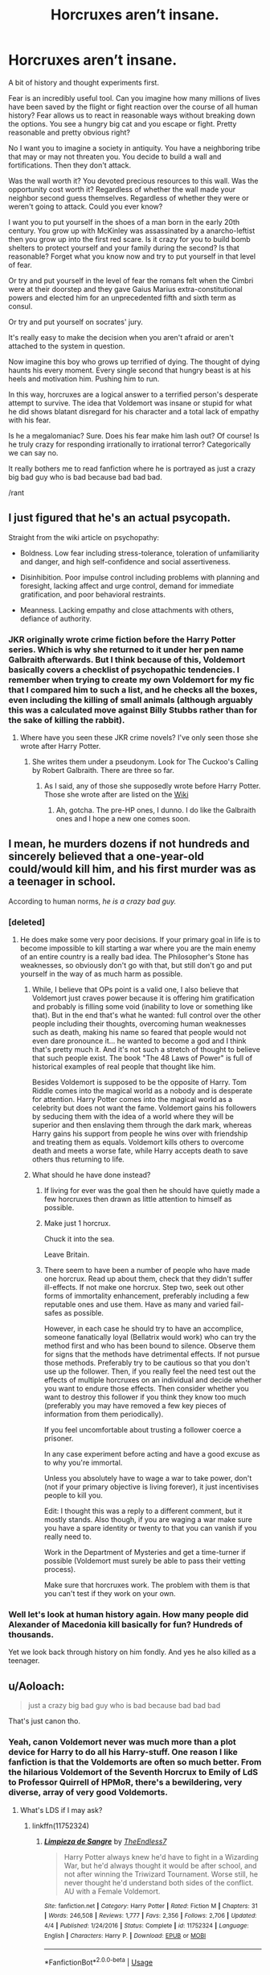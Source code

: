 #+TITLE: Horcruxes aren’t insane.

* Horcruxes aren’t insane.
:PROPERTIES:
:Author: Wu_Gang
:Score: 39
:DateUnix: 1526705499.0
:DateShort: 2018-May-19
:FlairText: Discussion
:END:
A bit of history and thought experiments first.

Fear is an incredibly useful tool. Can you imagine how many millions of lives have been saved by the flight or fight reaction over the course of all human history? Fear allows us to react in reasonable ways without breaking down the options. You see a hungry big cat and you escape or fight. Pretty reasonable and pretty obvious right?

No I want you to imagine a society in antiquity. You have a neighboring tribe that may or may not threaten you. You decide to build a wall and fortifications. Then they don't attack.

Was the wall worth it? You devoted precious resources to this wall. Was the opportunity cost worth it? Regardless of whether the wall made your neighbor second guess themselves. Regardless of whether they were or weren't going to attack. Could you ever know?

I want you to put yourself in the shoes of a man born in the early 20th century. You grow up with McKinley was assassinated by a anarcho-leftist then you grow up into the first red scare. Is it crazy for you to build bomb shelters to protect yourself and your family during the second? Is that reasonable? Forget what you know now and try to put yourself in that level of fear.

Or try and put yourself in the level of fear the romans felt when the Cimbri were at their doorstep and they gave Gaius Marius extra-constitutional powers and elected him for an unprecedented fifth and sixth term as consul.

Or try and put yourself on socrates' jury.

It's really easy to make the decision when you aren't afraid or aren't attached to the system in question.

Now imagine this boy who grows up terrified of dying. The thought of dying haunts his every moment. Every single second that hungry beast is at his heels and motivation him. Pushing him to run.

In this way, horcruxes are a logical answer to a terrified person's desperate attempt to survive. The idea that Voldemort was insane or stupid for what he did shows blatant disregard for his character and a total lack of empathy with his fear.

Is he a megalomaniac? Sure. Does his fear make him lash out? Of course! Is he truly crazy for responding irrationally to irrational terror? Categorically we can say no.

It really bothers me to read fanfiction where he is portrayed as just a crazy big bad guy who is bad because bad bad bad.

/rant


** I just figured that he's an actual psycopath.

Straight from the wiki article on psychopathy:

- Boldness. Low fear including stress-tolerance, toleration of unfamiliarity and danger, and high self-confidence and social assertiveness.

- Disinhibition. Poor impulse control including problems with planning and foresight, lacking affect and urge control, demand for immediate gratification, and poor behavioral restraints.

- Meanness. Lacking empathy and close attachments with others, defiance of authority.
:PROPERTIES:
:Author: ForumWarrior
:Score: 38
:DateUnix: 1526707457.0
:DateShort: 2018-May-19
:END:

*** JKR originally wrote crime fiction before the Harry Potter series. Which is why she returned to it under her pen name Galbraith afterwards. But I think because of this, Voldemort basically covers a checklist of psychopathic tendencies. I remember when trying to create my own Voldemort for my fic that I compared him to such a list, and he checks all the boxes, even including the killing of small animals (although arguably this was a calculated move against Billy Stubbs rather than for the sake of killing the rabbit).
:PROPERTIES:
:Author: SteamAngel
:Score: 12
:DateUnix: 1526723003.0
:DateShort: 2018-May-19
:END:

**** Where have you seen these JKR crime novels? I've only seen those she wrote after Harry Potter.
:PROPERTIES:
:Author: RedKorss
:Score: 1
:DateUnix: 1526731713.0
:DateShort: 2018-May-19
:END:

***** She writes them under a pseudonym. Look for The Cuckoo's Calling by Robert Galbraith. There are three so far.
:PROPERTIES:
:Author: jenorama_CA
:Score: 4
:DateUnix: 1526732769.0
:DateShort: 2018-May-19
:END:

****** As I said, any of those she supposedly wrote before Harry Potter. Those she wrote after are listed on the [[https://en.wikipedia.org/wiki/J._K._Rowling#Publications][Wiki]]
:PROPERTIES:
:Author: RedKorss
:Score: 2
:DateUnix: 1526733133.0
:DateShort: 2018-May-19
:END:

******* Ah, gotcha. The pre-HP ones, I dunno. I do like the Galbraith ones and I hope a new one comes soon.
:PROPERTIES:
:Author: jenorama_CA
:Score: 1
:DateUnix: 1526745956.0
:DateShort: 2018-May-19
:END:


** I mean, he murders dozens if not hundreds and sincerely believed that a one-year-old could/would kill him, and his first murder was as a teenager in school.

According to human norms, /he is a crazy bad guy./
:PROPERTIES:
:Author: Murphy540
:Score: 34
:DateUnix: 1526708512.0
:DateShort: 2018-May-19
:END:

*** [deleted]
:PROPERTIES:
:Score: 14
:DateUnix: 1526719126.0
:DateShort: 2018-May-19
:END:

**** He does make some very poor decisions. If your primary goal in life is to become impossible to kill starting a war where you are the main enemy of an entire country is a really bad idea. The Philosopher's Stone has weaknesses, so obviously don't go with that, but still don't go and put yourself in the way of as much harm as possible.
:PROPERTIES:
:Author: Lysianda
:Score: 19
:DateUnix: 1526726721.0
:DateShort: 2018-May-19
:END:

***** While, I believe that OPs point is a valid one, I also believe that Voldemort just craves power because it is offering him gratification and probably is filling some void (inability to love or something like that). But in the end that's what he wanted: full control over the other people including their thoughts, overcoming human weaknesses such as death, making his name so feared that people would not even dare pronounce it... he wanted to become a god and I think that's pretty much it. And it's not such a stretch of thought to believe that such people exist. The book "The 48 Laws of Power" is full of historical examples of real people that thought like him.

Besides Voldemort is supposed to be the opposite of Harry. Tom Riddle comes into the magical world as a nobody and is desperate for attention. Harry Potter comes into the magical world as a celebrity but does not want the fame. Voldemort gains his followers by seducing them with the idea of a world where they will be superior and then enslaving them through the dark mark, whereas Harry gains his support from people he wins over with friendship and treating them as equals. Voldemort kills others to overcome death and meets a worse fate, while Harry accepts death to save others thus returning to life.
:PROPERTIES:
:Author: mikkeldaman
:Score: 2
:DateUnix: 1526751811.0
:DateShort: 2018-May-19
:END:


***** What should he have done instead?
:PROPERTIES:
:Author: Wu_Gang
:Score: 1
:DateUnix: 1526748980.0
:DateShort: 2018-May-19
:END:

****** If living for ever was the goal then he should have quietly made a few horcruxes then drawn as little attention to himself as possible.
:PROPERTIES:
:Author: buzzer7326
:Score: 7
:DateUnix: 1526750260.0
:DateShort: 2018-May-19
:END:


****** Make just 1 horcrux.

Chuck it into the sea.

Leave Britain.
:PROPERTIES:
:Author: will1707
:Score: 3
:DateUnix: 1526750368.0
:DateShort: 2018-May-19
:END:


****** There seem to have been a number of people who have made one horcrux. Read up about them, check that they didn't suffer ill-effects. If not make one horcrux. Step two, seek out other forms of immortality enhancement, preferably including a few reputable ones and use them. Have as many and varied fail-safes as possible.

However, in each case he should try to have an accomplice, someone fanatically loyal (Bellatrix would work) who can try the method first and who has been bound to silence. Observe them for signs that the methods have detrimental effects. If not pursue those methods. Preferably try to be cautious so that you don't use up the follower. Then, if you really feel the need test out the effects of multiple horcruxes on an individual and decide whether you want to endure those effects. Then consider whether you want to destroy this follower if you think they know too much (preferably you may have removed a few key pieces of information from them periodically).

If you feel uncomfortable about trusting a follower coerce a prisoner.

In any case experiment before acting and have a good excuse as to why you're immortal.

Unless you absolutely have to wage a war to take power, don't (not if your primary objective is living forever), it just incentivises people to kill you.

Edit: I thought this was a reply to a different comment, but it mostly stands. Also though, if you are waging a war make sure you have a spare identity or twenty to that you can vanish if you really need to.

Work in the Department of Mysteries and get a time-turner if possible (Voldemort must surely be able to pass their vetting process).

Make sure that horcruxes work. The problem with them is that you can't test if they work on your own.
:PROPERTIES:
:Author: Lysianda
:Score: 3
:DateUnix: 1526751267.0
:DateShort: 2018-May-19
:END:


*** Well let's look at human history again. How many people did Alexander of Macedonia kill basically for fun? Hundreds of thousands.

Yet we look back through history on him fondly. And yes he also killed as a teenager.
:PROPERTIES:
:Author: Wu_Gang
:Score: 5
:DateUnix: 1526734290.0
:DateShort: 2018-May-19
:END:


** u/Aoloach:
#+begin_quote
  just a crazy big bad guy who is bad because bad bad bad
#+end_quote

That's just canon tho.
:PROPERTIES:
:Author: Aoloach
:Score: 23
:DateUnix: 1526707129.0
:DateShort: 2018-May-19
:END:

*** Yeah, canon Voldemort never was much more than a plot device for Harry to do all his Harry-stuff. One reason I like fanfiction is that the Voldemorts are often so much better. From the hilarious Voldemort of the Seventh Horcrux to Emily of LdS to Professor Quirrell of HPMoR, there's a bewildering, very diverse, array of very good Voldemorts.
:PROPERTIES:
:Score: 33
:DateUnix: 1526710115.0
:DateShort: 2018-May-19
:END:

**** What's LDS if I may ask?
:PROPERTIES:
:Author: AkiAkane1973
:Score: 1
:DateUnix: 1526939468.0
:DateShort: 2018-May-22
:END:

***** linkffn(11752324)
:PROPERTIES:
:Author: VenditatioDelendaEst
:Score: 1
:DateUnix: 1527039457.0
:DateShort: 2018-May-23
:END:

****** [[https://www.fanfiction.net/s/11752324/1/][*/Limpieza de Sangre/*]] by [[https://www.fanfiction.net/u/2638737/TheEndless7][/TheEndless7/]]

#+begin_quote
  Harry Potter always knew he'd have to fight in a Wizarding War, but he'd always thought it would be after school, and not after winning the Triwizard Tournament. Worse still, he never thought he'd understand both sides of the conflict. AU with a Female Voldemort.
#+end_quote

^{/Site/:} ^{fanfiction.net} ^{*|*} ^{/Category/:} ^{Harry} ^{Potter} ^{*|*} ^{/Rated/:} ^{Fiction} ^{M} ^{*|*} ^{/Chapters/:} ^{31} ^{*|*} ^{/Words/:} ^{246,508} ^{*|*} ^{/Reviews/:} ^{1,777} ^{*|*} ^{/Favs/:} ^{2,356} ^{*|*} ^{/Follows/:} ^{2,706} ^{*|*} ^{/Updated/:} ^{4/4} ^{*|*} ^{/Published/:} ^{1/24/2016} ^{*|*} ^{/Status/:} ^{Complete} ^{*|*} ^{/id/:} ^{11752324} ^{*|*} ^{/Language/:} ^{English} ^{*|*} ^{/Characters/:} ^{Harry} ^{P.} ^{*|*} ^{/Download/:} ^{[[http://www.ff2ebook.com/old/ffn-bot/index.php?id=11752324&source=ff&filetype=epub][EPUB]]} ^{or} ^{[[http://www.ff2ebook.com/old/ffn-bot/index.php?id=11752324&source=ff&filetype=mobi][MOBI]]}

--------------

*FanfictionBot*^{2.0.0-beta} | [[https://github.com/tusing/reddit-ffn-bot/wiki/Usage][Usage]]
:PROPERTIES:
:Author: FanfictionBot
:Score: 1
:DateUnix: 1527039510.0
:DateShort: 2018-May-23
:END:


*** Canon could be better.
:PROPERTIES:
:Author: Wu_Gang
:Score: 6
:DateUnix: 1526734052.0
:DateShort: 2018-May-19
:END:

**** The motto of fanfic
:PROPERTIES:
:Author: Governor_Humphries
:Score: 10
:DateUnix: 1526749060.0
:DateShort: 2018-May-19
:END:


** The insane part of his Horcrux creation is in other aspects of it than the underlying survival instinct.

- You need to commit cold-blooded murder to create one. The "cold-blooded" part of it certifies at least a modicum of psychopathy on his part. Snuffing out a life just like that, this total lack of empathy, /that/ is insane.

- His choice of horcrux was tremendously impractical and entirely steered by his megalomaniac desires. High value artefacts and his pet snake? Why not take a pebble and drop it into the Atlantic Ocean? You obviously don't need a horcrux present to resurrect yourself, so why not keep them somewhere so far away from any living soul that finding them is practically impossible? He wasn't rational about it. It almost seems like he /wanted/ people to find them by guessing on the clues like a psychopathic serial killer wants to be found.

He was legitimately evil by pretty much every moral code out there. He had no redeeming qualities in his later life. During his teenage years you could maybe just call him a deeply disturbed boy, lashing out at the world. But in his later life, when he aimed to conquer and destroy, he was 100% just /"crazy big bad guy who is bad because bad bad bad"/.
:PROPERTIES:
:Author: UndeadBBQ
:Score: 13
:DateUnix: 1526720616.0
:DateShort: 2018-May-19
:END:

*** He was always going to kill and murder. He wanted to rule so it was inevitable. This it would have been crazy not to use those murders to fuel his horcruxes. Thus horcruxes become a logical answer to an insane situation that you may as well attempt to maximize.
:PROPERTIES:
:Author: Wu_Gang
:Score: 6
:DateUnix: 1526734452.0
:DateShort: 2018-May-19
:END:

**** u/UndeadBBQ:
#+begin_quote
  He was always going to kill and murder. He wanted to rule so it was inevitable
#+end_quote

You say that as if its excusing his genocidal tendencies.

And I don't maximize them. If anything I understate just how evil that man was.
:PROPERTIES:
:Author: UndeadBBQ
:Score: 7
:DateUnix: 1526736834.0
:DateShort: 2018-May-19
:END:

***** If you're already going to kill someone, and you could very easily use that death to become immortal, then it's just good sense to use that death. Waste not, want not. It'd be like eating carrots and throwing out the carrot greens when your pet rabbit's right there needing food. Except the carrots are people and you're murdering them.

The incremental evil of making a horcrux, beyond just murdering someone, just doesn't seem to be there. The characters in the text seem to view it as a much bigger evil, but nobody articulates why.
:PROPERTIES:
:Score: 2
:DateUnix: 1526775322.0
:DateShort: 2018-May-20
:END:


** Voldemort isn't insane because he made a horcrux. Horrible, evil, terrible person, yes - but not insane. He's insane because he made /six/ horcruxes. We don't know what a horcrux does to your soul aside from preventing it from passing on. No one really does. Even the creator of the Horcrux, who by all accounts was an extremely evil man and would be a role model to Voldemort, only made one. The soul is not a trivial thing. It is the very core of who you are - take it away and you're an empty husk. Carving it up like a piece of meat /can not/ be a good thing in any way, shape, or form. I would be completely unsurprised if doing so damaged him mentally and emotionally well beyond the possibility of repair.
:PROPERTIES:
:Author: Averant
:Score: 9
:DateUnix: 1526716358.0
:DateShort: 2018-May-19
:END:

*** I'd argue it's insane because he didn't get someone else to try it out first, it would be like deciding to give yourself an experimental drug without knowing any of the possible side-effects.
:PROPERTIES:
:Author: Lysianda
:Score: 4
:DateUnix: 1526726398.0
:DateShort: 2018-May-19
:END:


*** u/Aoloach:
#+begin_quote
  The soul is not a trivial thing. It is the very core of who you are - take it away and you're an empty husk. Carving it up like a piece of meat can not be a good thing in any way, shape, or form.
#+end_quote

Eh. In some interpretations yes. In the canon interpretation, most certainly. But in other interpretations your statements there would be false.
:PROPERTIES:
:Author: Aoloach
:Score: 3
:DateUnix: 1526746211.0
:DateShort: 2018-May-19
:END:

**** ...Well, yes. This is an HP community so canon interpretation is what I am referencing.
:PROPERTIES:
:Author: Averant
:Score: 6
:DateUnix: 1526768442.0
:DateShort: 2018-May-20
:END:

***** OP seems to be doing otherwise, though. They talk about how Voldemort's evil-ness and insanity aren't just a plot contrivance, and how there are actual motivations and reason to his character. But the canon interpretation would disagree with that, he's just evil for the sake of evil and any reasons for that are not worth talking about.
:PROPERTIES:
:Author: Aoloach
:Score: 3
:DateUnix: 1526770858.0
:DateShort: 2018-May-20
:END:

****** I think the two aren't mutually exclusive.

OP is trying to merge the canon interpretation of the Soul - a known and valued factor - with that of the IRL interpretation - complete lack of knowledge. This is actually accurate, and partly why I think Voldemort is deserving of his title as the worst dark wizard of the century; He does not share the wizarding viewpoint of the soul and its value. However, in learning and performing magic that involves the soul, he would have learned of its definite existence and thus its inherent, if subjective, value. He would have learned of the Dementors and the result of their Kiss, leaving a body soulless and yet still alive. He would have /known/ that a soul matters in at least one respect.

Thus, from a wizarding viewpoint, it /is/ insane to create a Horcrux. It is an extremely significant act to tear off a piece of your soul and seal it away. Almost everyone would have satisfied their fear of death with just one horcrux. Yet Voldemort did this not once, but multiple times, an act not even the creator of the Horcrux attempted. I do think that by this point Voldemort was clinically insane, his phobia so overwhelming that it drove him off the edge and damaged him beyond repair. The only way to remove a horcrux from existence, aside from complete destruction, is personal and sincere remorse. By his sixth Horcrux, Voldemort was completely incapable of that. He was no longer a human and was instead evil for evil's sake.
:PROPERTIES:
:Author: Averant
:Score: 4
:DateUnix: 1526773088.0
:DateShort: 2018-May-20
:END:


** I find this incredibly true as I grew older. When I first read the HP books (Avatar the Last Airbender can also be a good example), I always had this perception that people can be ‘evil' just because they can. However, it shifted when I started to try to see it from a their point of view. Yes, there are some that can be evil just because they can, but I find that the majority draws their motivation from something deeper. Sometimes tragic childhoods or something that pushes them over the line. Other times because they come from unfortunate circumstances. There are plenty more situations, but those are some of they big ones I could think of. They don't justify the truly bad decisions they put others through. They simply show that circumstances can push anyone to do truly immoral acts.
:PROPERTIES:
:Author: FairyRave
:Score: 14
:DateUnix: 1526707098.0
:DateShort: 2018-May-19
:END:

*** u/KalmiaKamui:
#+begin_quote
  Avatar the Last Airbender can also be a good example, I always had this perception that people can be ‘evil' just because they can.
#+end_quote

Can you expound on this? Are you referring to Ozai, Zuko, or Azula? All three? Some of the subvillains (e.g. Jet)?
:PROPERTIES:
:Author: KalmiaKamui
:Score: 2
:DateUnix: 1526708865.0
:DateShort: 2018-May-19
:END:

**** Mostly Zuko. The others you mentioned can be used as examples as well. Any AtLA character really. But since I'm talking about Zuko, I'll explain him.

I mainly use Zuko as an example because when we where introduced to his character we immediately would dislike him because he is the ‘bad guy' trying to attack a peaceful village and take the main protagonist. In the first episode we judged Zuko for how he looks and how he acts without much context other than “Fire Nation is bad so he's bad too, oh, how he acts add facts to this conclusion. And he follows them persistently and ends up setting places on fire. More facts.”

However, as we learned more about Zuko's character we began to root for him. One example was Zuko's Agni Kai with Zhao. Even though it was established that Zuko was an antagonist, we began to become sympathetic towards him since we learned that Zhao is even worst. We began to notice more admirable qualities. Especially with Iroh as his conscious.

Since that was overshadowed by other events that adds towards his bad guy persona, it is not till we actually learned about Zuko's backstory which really open our eyes. The reason that Zuko was a portrayed as a ‘bad guy' draws from his motivation of wanting to go home and simply be accepted by his family. Those motivations give context towards his actions made him truly complex. The reason why Zuko did all the immoral acts generic for a antagonist is drawn from him wanting his father's approval. Thus reveal that motivation is the source of why he became an antagonist towards Aang from the start.
:PROPERTIES:
:Author: FairyRave
:Score: 6
:DateUnix: 1526711714.0
:DateShort: 2018-May-19
:END:

***** Thank you! I figured you were probably referring to Zuko.
:PROPERTIES:
:Author: KalmiaKamui
:Score: 1
:DateUnix: 1526769862.0
:DateShort: 2018-May-20
:END:

****** No problem! Avatar the Last Airbender is the most complex show I have ever watched when I was a kid. Zuko happens to be one of my favorites by the end of the show. The show does an excellent job in reflecting real life situations that are relatable.
:PROPERTIES:
:Author: FairyRave
:Score: 1
:DateUnix: 1526772896.0
:DateShort: 2018-May-20
:END:


** Horcruxes do not have a fully developed theory behind them, that's what makes them so fascinating to play with in fanfiction.

Same goes for Voldemort, he is the poster boy villain, I mean he even loses his good looks because he is oh-so-evil, LOL, that's a Disney fairytale right there.

Good thing we have fanfiction.
:PROPERTIES:
:Author: sorc
:Score: 7
:DateUnix: 1526716711.0
:DateShort: 2018-May-19
:END:

*** u/ConsiderableHat:
#+begin_quote
  Horcruxes do not have a fully developed theory behind them, that's what makes them so fascinating to play with in fanfiction.
#+end_quote

Quite so: I've seen some truly amazing thought-experiments on the idea in fanfiction. Very few that go back to the original Koschei The Deathless version, mind you. The seven-part soul might well have been an effort to overcome Koschei's weakness, that if you had his soul you had control over him, robbing him of his magic.
:PROPERTIES:
:Author: ConsiderableHat
:Score: 5
:DateUnix: 1526725004.0
:DateShort: 2018-May-19
:END:


** Agreed with the others that he's canonically an unhinged psychopath - but your points on horcruxes are spot-on. From a materialist (i.e. non-Cartesian-Dualist) point of view, horcruxes are the right* decision. Is the HP canon dualist (and in particular, does an afterlife exist that souls can travel to)? Canon presents a bunch of things - ghosts, the resurrection stone, the veil, dementors - that kinda-sorta could go either way. Certainly, for someone very paranoid and afraid of death, who might not know about the veil or resurrection stone (which doesn't even work that well), the evidence wouldn't seem very conclusive.

*^{"right decision" from a purely self-interested, strategic POV. Obviously, in a materialist universe, ensuring your own immortality using the murder of others is /ethically/ horrendous.}
:PROPERTIES:
:Author: blast_ended_sqrt
:Score: 8
:DateUnix: 1526710324.0
:DateShort: 2018-May-19
:END:

*** That depends. If you view the soul as self (You don't have a soul. You /are/ a soul. You have a body.) then splitting the soul to make a horcrux is a form of suicide. Two identities exist, but neither are the original self that was torn apart to create a horcrux. So from that point, they're not a sane choice.

Of course, if you're still rooted in the idea of the body as self and the soul as an animating adjunct, then it would seem sane. Is that what you mean by materialist?
:PROPERTIES:
:Author: SMTRodent
:Score: 10
:DateUnix: 1526725852.0
:DateShort: 2018-May-19
:END:

**** That's a pretty complex question - a materialist in the HP universe could plausibly come to several different answers.

Of course, in the real world, all the evidence points to the physical brain doing the thinking (including subjective experience - qualia). In the HP universe it's a bit more complicated - do ghosts and portraits "think", and is it a "soul" that does the thinking? Do dementors act on some real, magical entity called the soul, or is "eating the soul" just a fanciful/superstitious way of referring to massive, irreparable brain damage?

There are a number of possibilities:

- Pure dualism - You are your soul, the soul does the thinking and has subjective experience. It can exist without the body and can "go on" to an afterlife. (Whether the afterlife exists is actually a separate question - existence of souls does not /necessitate/ the existence of an afterlife.) What "splitting the soul" does is also a separate question - the diary (seemingly) had subjective experience, and Nagini may have, but did the locket/cup/etc? If horcruxes do have qualia, does the original qualia disappear, does it necessarily stay in the original body and the horcrux's qualia is new, or is it a SOMA-like copying where you don't know which one will be "you"?

- Souls exist but are simple magical entities, and do not think or have much to do with identity, but can magically anchor a person to life (with possible applications in healing as well as dark magic).

- Pure materialism - "souls" are nothing more than superstition, ghosts and paintings are just magical apparitions/constructs, horcruxes root or backup a person's brain in some complex way, and of /course/ anything that seems like an afterlife or a "limbo" - Harry's King's Cross - is pure hallucination. This perspective is pretty dodgy in the HPverse, but might attract cynics and muggle-raised wizards.

Canon intentionally shies away from giving conclusive answers to any of these questions, but seems to be gesturing very strongly towards pure dualism. Voldemort would /probably/ be inclined towards pure materialism, but even as a pure dualist, it's possible for him to believe horcruxes are useful.
:PROPERTIES:
:Author: blast_ended_sqrt
:Score: 7
:DateUnix: 1526732428.0
:DateShort: 2018-May-19
:END:

***** Pure Materialism is HPMOR.
:PROPERTIES:
:Author: Jahoan
:Score: 3
:DateUnix: 1526745232.0
:DateShort: 2018-May-19
:END:

****** Heh. I'd like to see a fic that really tries to test this stuff, since in the HP universe it /would/ be somewhat testable. But alas, HPMOR's approach to the scientific method is often "Make a wild unsupported guess, assume you are right, then it turns out that you were right"
:PROPERTIES:
:Author: blast_ended_sqrt
:Score: 3
:DateUnix: 1526761379.0
:DateShort: 2018-May-20
:END:


***** Just thought you'd like to know that I appreciated your answer to my question at the time and now I'm appreciating your thoughts on dualism/materialism in the HP universe, having sought this comment out to have another go at groking it. Also, your username is great.
:PROPERTIES:
:Author: SMTRodent
:Score: 1
:DateUnix: 1528540977.0
:DateShort: 2018-Jun-09
:END:


** I mean, building a wall is a little bit different from murdering someone in cold blood. Plus, apparently the rest of the procedure for making a horcrux is Bad News.

I don't think anyone is calling Tom Riddle evil just for being scared of death. Horcruxes are only "logical" if you have no empathy for other people and place no value on their lives - which is what makes people call Tom Riddle evil.

I will say that of course it's more interesting to read a Tom Riddle that's more than just "crazy bad guy that's bad because bad". But it's possible to write one and also keep in mind that horcruxes are...well, not good.
:PROPERTIES:
:Author: smallfatmighty
:Score: 4
:DateUnix: 1526709775.0
:DateShort: 2018-May-19
:END:


** I agree, but the crazy doesn't come from wanting, or even making a horcrux, it comes with splitting your soul six times.
:PROPERTIES:
:Author: the_long_way_round25
:Score: 4
:DateUnix: 1526712370.0
:DateShort: 2018-May-19
:END:

*** Or possibly from spending years as a wraith, it never sounds very comfortable.

Prior to that, baby killing isn't actually that crazy. If the Arthurian mythos is like Malory in this universe (and there are indications it might be) then Arthur literally could have stopped the fall of Logres if he had gone and killed Mordred as a baby in person, instead of putting him out to sea in a rubbish boat with a load of other babies. Alternatively he could just not have killed babies, but it is fairly plausible that Voldemort is trying to learn from history.
:PROPERTIES:
:Author: Lysianda
:Score: 5
:DateUnix: 1526717208.0
:DateShort: 2018-May-19
:END:

**** There are three versions for that story:

1) Arthur has all the children born that day rounded up and put on a rickety boat that sank. Mordred survived, and swore vengeance.

2) Arthur has all the children born that day brought to his castle and raised as squires. Mordred was the only one who didn't love him.

3) Arthur is convinced not to go with option 1 by Merlin, but a particularly inept member of his court only heard the first part, and went through with it.
:PROPERTIES:
:Author: Jahoan
:Score: 4
:DateUnix: 1526745790.0
:DateShort: 2018-May-19
:END:

***** Very true, I am afraid I decided to summarise for the sake of simplicity and avoiding typing too much on a phone. Point is Voldemort might actually have this as a historical example so that he thinks: this has happened before, I am not making that mistake, I will take care of it personally. In an amusing way Voldemort is the once and future king to his followers.
:PROPERTIES:
:Author: Lysianda
:Score: 3
:DateUnix: 1526747261.0
:DateShort: 2018-May-19
:END:


*** He was already going to murder as he wanted to rule. Lots of people have done that in history and yet we don't call them crazy. Alexander of Macedonia murdered Hundreds of thousands of people just to get his name in history books. And we call him great.

Thus it would have been crazy not to use his murders, which would have happened anyway, to fuel his horcrux creation.
:PROPERTIES:
:Author: Wu_Gang
:Score: 2
:DateUnix: 1526734577.0
:DateShort: 2018-May-19
:END:

**** Sure, but Alexander the Great and the like didn't put pieces of their souls in little containers.
:PROPERTIES:
:Author: the_long_way_round25
:Score: 3
:DateUnix: 1526740272.0
:DateShort: 2018-May-19
:END:

***** But if Magic were real, and Alexander had a way to make horcruxes he quite possibly would have. The guy was all about Glory and Immortality(in his case Immortality in legends, but having some sort of Immortality is pretty common in Greek legends, so Alexander probably would have been ecstatic to be just like the Heroes of legends). He definitely wouldn't have balked at some ritual murder.
:PROPERTIES:
:Author: Triflez
:Score: 2
:DateUnix: 1526769199.0
:DateShort: 2018-May-20
:END:


***** Uh yeah. Because magic isn't real.
:PROPERTIES:
:Author: Wu_Gang
:Score: 1
:DateUnix: 1526740475.0
:DateShort: 2018-May-19
:END:

****** This is a discussion about a fictional device in a Fantasy series. None one of this is real, buddy.
:PROPERTIES:
:Author: the_long_way_round25
:Score: 2
:DateUnix: 1526740916.0
:DateShort: 2018-May-19
:END:

******* This is a discussion about a fantasy character.
:PROPERTIES:
:Author: Wu_Gang
:Score: 3
:DateUnix: 1526741072.0
:DateShort: 2018-May-19
:END:

******** ...who is willing to do the most horrendous thing to his own soul in a universe in which Souls and an afterlife definitely exist. If souls existed for real they are the most precious thing we possess (magnitudes more precious than your body, because they are eternal) and he's willing to rip his own soul apart in order to live forever.
:PROPERTIES:
:Author: Deathcrow
:Score: 7
:DateUnix: 1526744958.0
:DateShort: 2018-May-19
:END:


** u/-shrug-:
#+begin_quote
  Is he truly crazy for responding irrationally to irrational terror? Categorically we can say no.
#+end_quote

I don't think we can - for one thing, what's your definition of crazy?
:PROPERTIES:
:Author: -shrug-
:Score: 3
:DateUnix: 1526718496.0
:DateShort: 2018-May-19
:END:

*** And at the very least we can say he wasn't rational.
:PROPERTIES:
:Author: Lysianda
:Score: 1
:DateUnix: 1526726459.0
:DateShort: 2018-May-19
:END:


** That only explained his actions and choices, which he would still be fully responsible for.

RW mass murderers and serial killers came up with all kinds of excuses for what they did. They still deserved rightful judgement and punishment.

Reasonable explanation for someone's crime is not a ‘get out of jail free' card.
:PROPERTIES:
:Author: InquisitorCOC
:Score: 3
:DateUnix: 1526740074.0
:DateShort: 2018-May-19
:END:

*** I agree. But I'm making a point about his character. Which I feel is poorly represented in fan-fiction. Not trying to excuse his actions.
:PROPERTIES:
:Author: Wu_Gang
:Score: 2
:DateUnix: 1526740313.0
:DateShort: 2018-May-19
:END:

**** I think Voldemort was a very lousy literary character, a monolithically evil Hollywood cartoon villain to be exact.

A Tom Riddle not going insane would be a hell lot more interesting.
:PROPERTIES:
:Author: InquisitorCOC
:Score: 2
:DateUnix: 1526741497.0
:DateShort: 2018-May-19
:END:

***** How would you make him different?
:PROPERTIES:
:Author: Wu_Gang
:Score: 1
:DateUnix: 1526741625.0
:DateShort: 2018-May-19
:END:

****** I've been proposing this theory for some time:

The Books were a test and PR campaign undertaken by the British Ministry of Magic. Its original goal was to identify Muggles' response to the concept of Magic. Needless to say, the results vastly exceeded its most optimistic expectation. Not only were the great majority of Muggles happy with Magic, but those involved in this campaign made billions in profit off those gullible Muggles.

While key outcomes in the Books were not altered, actual details of that conflict greatly differed. As often the case in history, winners were highly praised, and losers mercilessly bashed.

--------------

Following this theory, the 'real' Voldemort was nothing like described in the Books. He neither looked like a snake nor did he mutilate his own soul (although he did perform several dark rituals to increase his magical power).

Although he fought for a cause that might appear archaic to the modern Muggle world, it nevertheless made some sense in the Magical World (one major point of the conflict was the governing structure of Magical Britain. Voldemort favored the traditional oligarchy in which 'Old Families' called the shots, while Dumbledore wanted to turn MoM into a centralized modern government. The boiling point was reached when Dumbledore tried to pass a law that slapped enormous inheritance tax as a mean to weaken the 'Old Families'.)

Tom Riddle had been teaching DADA from 1957 to 1968 when he resigned the post in protest. The war began in earnest when MoM tried to arrest him for his almost militant opposition to the Inheritance Tax in 1971. From then on, he adopted the mantle 'Lord Voldemort' as he completed a very important power boosting ritual.

Voldemort inspired loyalty not through wantonly torturing his followers, as the Books fondly depicted, but through persuasion, protection, and true leadership. He was also very protective of his loyal members, and went to great length to extract retributions for their sufferings.

His tactics were brutal and ruthless, but so were his enemies that were supposed to be on the 'right side on history'. Both sides did commit their shares of atrocities, as was generally the case in a civil war.

But in the end, despite defeating his arch rival Albus Dumbledore in a decisive engagement, Voldemort underestimated the cunning and ruthlessness of the young Trio, walked into their traps, and was killed.

After his death, the winners instituted systematic purges in Magical Britain, and silenced most critics. The Trio, just as brilliant as Octavian (the most famous case of a teenager trio seizing power), eventually earned their legitimacy by improving the lives of most wizards and witches in Britain.
:PROPERTIES:
:Author: InquisitorCOC
:Score: 2
:DateUnix: 1526742288.0
:DateShort: 2018-May-19
:END:

******* Thanks. As I get closer to writing him I find myself disappointed in my understanding.
:PROPERTIES:
:Author: Wu_Gang
:Score: 2
:DateUnix: 1526745835.0
:DateShort: 2018-May-19
:END:


******* The entire first two paragraphs contribute nothing. You're essentially just making an AU with the history you want, so you might as well just say that. You don't need the Harry Potter books to actually exist in-universe for purposes of your plot.
:PROPERTIES:
:Author: Aoloach
:Score: 2
:DateUnix: 1526747457.0
:DateShort: 2018-May-19
:END:


** Well, the thing is most of the things you mentioned as examples so far have all sacrificed some physical or mental construct like money, or their rights. Sure, it's extreme but you didn't really hurt somebody else (to some extent) or mess yourself up, did you? Horcruxes involve not only murdering another human being but also tearing apart your own soul. It's, well, blasphemous. It's considered taboo in the Magical world to even consider making a Horcrux and tearing a part of your soul away. To willingly do it six times is just unheard of! Not only that, but the making of a horcrux is also for selfish reasons: to make sure you can't die. In a way, you sacrifice somebody else's life and a piece of your own humanity just to extend your own life. And Voldemort does it six times (willingly).
:PROPERTIES:
:Score: 2
:DateUnix: 1526733978.0
:DateShort: 2018-May-19
:END:


** He murdered people specifically to rip a part of his soul off and shove it into an object. Because he was afraid to die.

At the very least he has an irrational fear of death. I find it completely okay to call him bat-poo insane... especially if you believe in a soul in the first place (and whatever you believe they were talking about, their magic, their soul, their astral self) then he was tearing apart the thing that made him .. him..

I don't think you can tear your soul into several pieces without going insane. Whether or not he was insane before he started is of little consequence considering he was still in High School when he began.

I like a little nuance, I like a bad guy that is the hero of their own story. I like when the bad guy has a point and you grudgingly see why he does what he does. In Fanfiction I am hoping for more from Voldemort most of the time than we got in cannon.
:PROPERTIES:
:Author: JustRuss79
:Score: 2
:DateUnix: 1526744040.0
:DateShort: 2018-May-19
:END:

*** Thanks.
:PROPERTIES:
:Author: Wu_Gang
:Score: 1
:DateUnix: 1526746464.0
:DateShort: 2018-May-19
:END:


*** u/Aoloach:
#+begin_quote
  irrational fear of death
#+end_quote

Fearing death seems pretty rational lol
:PROPERTIES:
:Author: Aoloach
:Score: 1
:DateUnix: 1526747525.0
:DateShort: 2018-May-19
:END:

**** You can have a rational fear of heights, spiders and groups of people. You have an irrational fear if it drives you to extreme reactions.

Death is a part of life, minimizing danger is rational, using other peoples lives to extend your own, or to prevent your own death... irrational.

Unless you are a sociopath or worse
:PROPERTIES:
:Author: JustRuss79
:Score: 1
:DateUnix: 1526752994.0
:DateShort: 2018-May-19
:END:

***** Using other people's deaths to extend your own life, if you've already decided the person should die, is rational. A good-ish!Tom Riddle might intercept the Aurors while they're transporting a dangerous prisoner to Azkaban to be killed and use them for a horcrux ritual.
:PROPERTIES:
:Score: 1
:DateUnix: 1526769105.0
:DateShort: 2018-May-20
:END:


** I really don't see how an irrational fear of death to the point of murderous intent can be seen as a trait of a sane person. Phobias are real but when they affect you to the point of acting in that manner then you are no longer sane in my opinion
:PROPERTIES:
:Author: Pudpop
:Score: 2
:DateUnix: 1526821284.0
:DateShort: 2018-May-20
:END:


** I think the reason Horcruxes are such a secret in the book, the reason no one wants anyone to know about them, is because is if everyone knew about a way to live forever that just required killing another person, well, a LOT of people would want to do it. There'd be a freaking mass murder spree.
:PROPERTIES:
:Author: cavelioness
:Score: 3
:DateUnix: 1526711839.0
:DateShort: 2018-May-19
:END:

*** I think you highly overestimate how many people are capable of /cold-blooded/ murder.
:PROPERTIES:
:Author: UndeadBBQ
:Score: 4
:DateUnix: 1526720710.0
:DateShort: 2018-May-19
:END:

**** I don't think that I do! Who hasn't read the newspaper and looked at like, a child abuser or animal abuser and though that person doesn't really deserve to live? If you're a wizard, it would be super-easy to kill them, it's as easy as saying two words, and the reward is, like, eternal life. I think that a lot of wizards who already regard muggles as a lower life form would do it without a thought.
:PROPERTIES:
:Author: cavelioness
:Score: 0
:DateUnix: 1526721493.0
:DateShort: 2018-May-19
:END:

***** But righteous murder doesn't lead to a horcrux. Killing in the name of justice doesn't count. Killing in the name of mercy doesn't count. You have to kill an innocent life - take someone entirely undeserving of death and kill them in cold blood.

And killing child and animal abusers is as easy as pulling a trigger; as easy as letting a blade slit their throat. Killing isn't complicated. The mechanics of it are incredibly easy, really. Take a big stone and let it drop on their heads.

The problem with killing is that people are capable of extreme levels of empathy. To think someone deserves death and to actually kill them are action which are /worlds/ apart from each other. Why do you think soldiers need to go through a drill? Humans are incapable of /just killing/. There are plenty of stories of soldiers from the Napoleonic wars to the first world war in which they screamed, roared and threatened the other soldiers, shot wildly in the air, but when they had the other guy in the crosshairs and looked them in the eyes, they just /stopped/. They couldn't kill them, even though they were the enemy. The drill is there to make killing an instinctive reaction to enemy contact - and plenty of soldiers suffer the consequences of it when back home, when civilians surround them. Untrained, non-fanatic and psychologically sound humans - /most of us/ - are practically incapable of cold-blooded murder. That is a truth. Every great army on the planet has studies underlining this, because they had to deal with this to make effective soldiers out of otherwise normal human beings.
:PROPERTIES:
:Author: UndeadBBQ
:Score: 10
:DateUnix: 1526723295.0
:DateShort: 2018-May-19
:END:


*** Hell, if isn't too painful to the victim (which given you can use the killing curse it needn't be) why not use people who want to be euthanized? Some people really don't want to live forever, everybody wins. Until you over populate Earth that is.
:PROPERTIES:
:Author: Lysianda
:Score: 1
:DateUnix: 1526716667.0
:DateShort: 2018-May-19
:END:

**** I imagine that wouldn't count. When dumbledore asked snape to kill him because he was dying snape asked " what of my soul" indicating that a murder would split his soul and dumbledore replied that it was up to snape to decide if helping an old man die world split his soul, indicating probably that it would not damage his soul.
:PROPERTIES:
:Author: capitolsara
:Score: 3
:DateUnix: 1526719777.0
:DateShort: 2018-May-19
:END:

***** I read that more as a matter of Snape's own motivations and remorse mattering. Whereas if you're using a person and you are just going for an easy target for efficiency it might still work. It's a bit of a question over whether the morality of an action depends on why you do it, or upon what you do. Intent seems a powerful factor in Harry Potter magic.
:PROPERTIES:
:Author: Lysianda
:Score: 1
:DateUnix: 1526726186.0
:DateShort: 2018-May-19
:END:


** It would have made more sense if he made just one Horcrux and did everything he could to ensure that that one never got destroyed instead of making seven. That's where the crazy comes in.
:PROPERTIES:
:Author: Termsndconditions
:Score: 1
:DateUnix: 1526748008.0
:DateShort: 2018-May-19
:END:

*** Perhaps. I'll grant you that. That may indeed be where terror crosses to mania.
:PROPERTIES:
:Author: Wu_Gang
:Score: 1
:DateUnix: 1526748432.0
:DateShort: 2018-May-19
:END:


** If you make horcruxes a reasonable act, there would be no realistic reason for there not to be hundreds of centuries old ruthless!Dumbledores essentially owning the wizarding world. They need to be insane for the setting to be meaningful.
:PROPERTIES:
:Author: Aet2991
:Score: 1
:DateUnix: 1526753790.0
:DateShort: 2018-May-19
:END:


** I'd imagine that a non-insignificant number of people would be fine with having a horcrux or two of their own if the cost of creating a horcrux were less.

I imagine that if Voldemort knew an afterlife exists, he would have never created horcruxes.
:PROPERTIES:
:Score: 1
:DateUnix: 1526786765.0
:DateShort: 2018-May-20
:END:


** I agree - hell, I would probably make one if they existed and were known to work (I'd just kill some criminal or abuser for it and thus I'd even make the world a better place!)...death is just such a waste (of good people, if we could kill low lives and violent criminals in order to make good people immortal? You bet I would be totally for it!) and I agree with everybody working to "conquer" it (from people like Aubrey de Grey to guys who want to upload us to computers etc.)
:PROPERTIES:
:Author: Laxian
:Score: 1
:DateUnix: 1527001718.0
:DateShort: 2018-May-22
:END:


** You forget his fear. You also assume he knows about the afterlife.

Why is a soul so important? Why? That's a very judeo-Christian view.
:PROPERTIES:
:Author: Wu_Gang
:Score: 1
:DateUnix: 1526745918.0
:DateShort: 2018-May-19
:END:

*** It is possibly something you should test first, preferably with souls which aren't yours before you risk damaging your own one. It might not be important, bit when your driving instinct is self-preservation is it worth risking it?
:PROPERTIES:
:Author: Lysianda
:Score: 2
:DateUnix: 1526747741.0
:DateShort: 2018-May-19
:END:


*** Keeping the discussion in-universe, the soul was important in the HP world.
:PROPERTIES:
:Author: Termsndconditions
:Score: 2
:DateUnix: 1526748504.0
:DateShort: 2018-May-19
:END:

**** Sure, important. But is it sacred to a degree that no one would ever be frightened enough to try it?
:PROPERTIES:
:Author: Wu_Gang
:Score: 1
:DateUnix: 1526748687.0
:DateShort: 2018-May-19
:END:

***** Mind you, I got this from Wikipedia when I Googled "religions that believe in souls." (And in the process found out about other religions)

Anyway, "Soul or psyche (Greek: "psychē", of "psychein", "to breathe") are the mental abilities of a living being: reason, character, feeling, consciousness, memory, perception, thinking, etc."

Using this definition, it all boils down to the person deciding if the things listed above are important to him or her, if the benefits will be worth the cost.
:PROPERTIES:
:Author: Termsndconditions
:Score: 1
:DateUnix: 1526752855.0
:DateShort: 2018-May-19
:END:


*** u/Achille-Talon:
#+begin_quote
  You also assume he knows about the afterlife.
#+end_quote

It's pretty hard /not/ to in the Potterverse. Ghosts exist and will happily talk about how they missed their chance to an afterlife; and besides, really, once you know for a fact that souls exist, how bizarre would it be if there was no afterlife for them.
:PROPERTIES:
:Author: Achille-Talon
:Score: 1
:DateUnix: 1530541846.0
:DateShort: 2018-Jul-02
:END:
